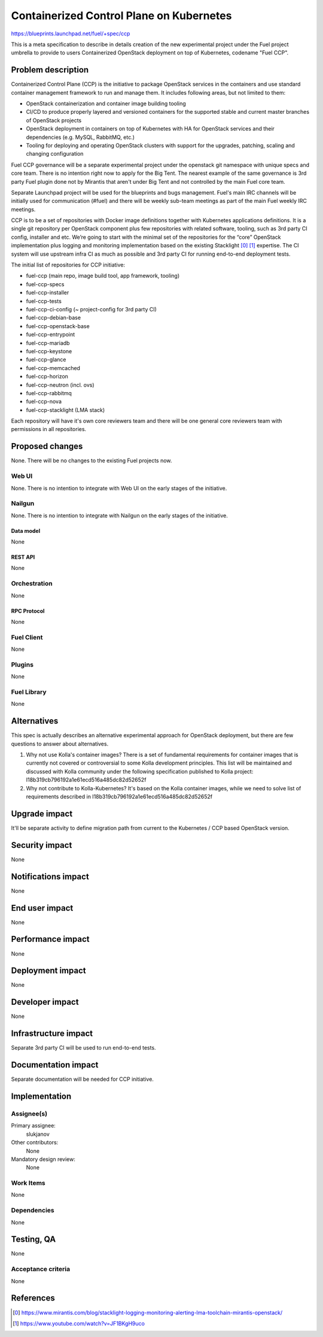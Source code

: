 ..
 This work is licensed under a Creative Commons Attribution 3.0 Unported
 License.

 http://creativecommons.org/licenses/by/3.0/legalcode

=========================================
Containerized Control Plane on Kubernetes
=========================================

https://blueprints.launchpad.net/fuel/+spec/ccp

This is a meta specification to describe in details creation of the new
experimental project under the Fuel project umbrella to provide to users
Containerized OpenStack deployment on top of Kubernetes, codename
"Fuel CCP".

--------------------
Problem description
--------------------

Containerized Control Plane (CCP) is the initiative to package OpenStack
services in the containers and use standard container management framework to
run and manage them. It includes following areas, but not limited to them:

* OpenStack containerization and container image building tooling
* CI/CD to produce properly layered and versioned containers for the supported
  stable and current master branches of OpenStack projects
* OpenStack deployment in containers on top of Kubernetes with HA for OpenStack
  services and their dependencies (e.g. MySQL, RabbitMQ, etc.)
* Tooling for deploying and operating OpenStack clusters with support for the
  upgrades, patching, scaling and changing configuration

Fuel CCP governance will be a separate experimental project under the openstack
git namespace with unique specs and core team. There is no intention right now
to apply for the Big Tent. The nearest example of the same governance is 3rd
party Fuel plugin done not by Mirantis that aren't under Big Tent and not
controlled by the main Fuel core team.

Separate Launchpad project will be used for the blueprints and bugs management.
Fuel's main IRC channels will be initially used for communication (#fuel) and
there will be weekly sub-team meetings as part of the main Fuel weekly IRC
meetings.

CCP is to be a set of repositories with Docker image definitions together with
Kubernetes applications definitions. It is a single git repository per
OpenStack component plus few repositories with related software, tooling,
such as 3rd party CI config, installer and etc. We’re going to start with the
minimal set of the repositories for the “core” OpenStack implementation plus
logging and monitoring implementation based on the existing Stacklight [0]_
[1]_ expertise. The CI system will use upstream infra CI as much as possible
and 3rd party CI for running end-to-end deployment tests.

The initial list of repositories for CCP initiative:

* fuel-ccp (main repo, image build tool, app framework, tooling)
* fuel-ccp-specs
* fuel-ccp-installer
* fuel-ccp-tests
* fuel-ccp-ci-config (~ project-config for 3rd party CI)
* fuel-ccp-debian-base
* fuel-ccp-openstack-base
* fuel-ccp-entrypoint
* fuel-ccp-mariadb
* fuel-ccp-keystone
* fuel-ccp-glance
* fuel-ccp-memcached
* fuel-ccp-horizon
* fuel-ccp-neutron (incl. ovs)
* fuel-ccp-rabbitmq
* fuel-ccp-nova
* fuel-ccp-stacklight (LMA stack)

Each repository will have it's own core reviewers team and there will be one
general core reviewers team with permissions in all repositories.

----------------
Proposed changes
----------------

None. There will be no changes to the existing Fuel projects now.

Web UI
======

None. There is no intention to integrate with Web UI on the early stages of
the initiative.


Nailgun
=======

None. There is no intention to integrate with Nailgun on the early stages of
the initiative.

Data model
----------

None


REST API
--------

None

Orchestration
=============

None


RPC Protocol
------------

None


Fuel Client
===========

None


Plugins
=======

None


Fuel Library
============

None


------------
Alternatives
------------

This spec is actually describes an alternative experimental approach for
OpenStack deployment, but there are few questions to answer about alternatives.


1. Why not use Kolla's container images?
   There is a set of fundamental requirements for container images that is
   currently not covered or controversial to some Kolla development principles.
   This list will be maintained and discussed with Kolla community under the
   following specification published to Kolla project:
   I18b319cb796192a1e61ecd516a485dc82d52652f

2. Why not contribute to Kolla-Kubernetes?
   It's based on the Kolla container images, while we need to solve list of
   requirements described in I18b319cb796192a1e61ecd516a485dc82d52652f

--------------
Upgrade impact
--------------

It'll be separate activity to define migration path from current to the
Kubernetes / CCP based OpenStack version.

---------------
Security impact
---------------

None


--------------------
Notifications impact
--------------------

None


---------------
End user impact
---------------

None


------------------
Performance impact
------------------

None


-----------------
Deployment impact
-----------------

None


----------------
Developer impact
----------------

None


---------------------
Infrastructure impact
---------------------

Separate 3rd party CI will be used to run end-to-end tests.

--------------------
Documentation impact
--------------------

Separate documentation will be needed for CCP initiative.

--------------
Implementation
--------------

Assignee(s)
===========

Primary assignee:
  slukjanov

Other contributors:
  None

Mandatory design review:
  None


Work Items
==========

None

Dependencies
============

None

-----------
Testing, QA
-----------

None

Acceptance criteria
===================

None

----------
References
----------

.. [0] https://www.mirantis.com/blog/stacklight-logging-monitoring-alerting-lma-toolchain-mirantis-openstack/
.. [1] https://www.youtube.com/watch?v=JF1BKgH9uco
